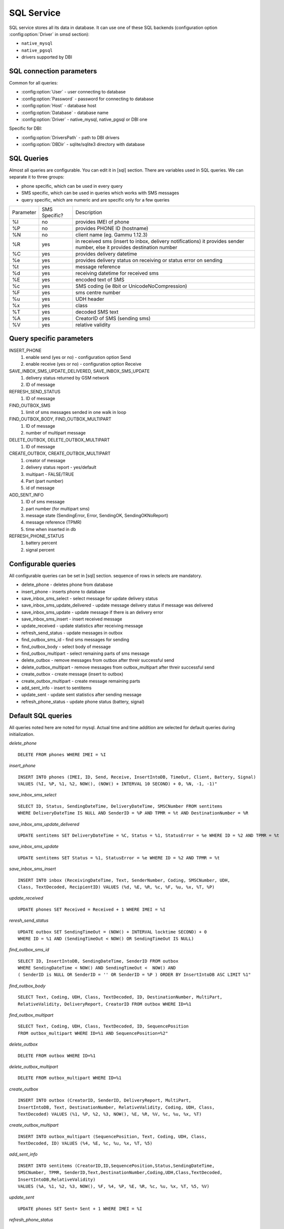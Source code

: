 .. _gammu-smsd-sql:

SQL Service
===========

SQL service stores all its data in database. It can use one of these SQL backends 
(configuration option :config:option:`Driver` in smsd section):

* ``native_mysql``
* ``native_pgsql``
* drivers supported by DBI

SQL connection parameters
-------------------------
Common for all queries:

* :config:option:`User` - user connecting to database
* :config:option:`Password` - password for connecting to database
* :config:option:`Host` - database host
* :config:option:`Database` - database name
* :config:option:`Driver` - native_mysql, native_pgsql or DBI one

Specific for DBI:

* :config:option:`DriversPath` - path to DBI drivers
* :config:option:`DBDir` - sqlite/sqlite3 directory with database

SQL Queries
-----------
Almost all queries are configurable. You can edit it in [sql] section. There are variables
used in SQL queries. We can separate it to three groups:

* phone specific, which can be used in every query
* SMS specific, which can be used in queries which works with SMS messages
* query specific, which are numeric and are specific only for a few queries

+-----------+-----------------+------------------------------------------------------------------+
| Parameter |	SMS Specific? |	Description				       	                 |
+-----------+-----------------+------------------------------------------------------------------+
| %I	    |      no	      | provides IMEI of phone                                           |
+-----------+-----------------+------------------------------------------------------------------+
| %P	    |      no	      | provides PHONE ID (hostname)                                     |
+-----------+-----------------+------------------------------------------------------------------+
| %N        |	   no	      | client name (eg. Gammu 1.12.3)                                   |
+-----------+-----------------+------------------------------------------------------------------+
| %R	    |      yes	      | in received sms (insert to inbox, delivery notifications)        |
|           |                 |	it provides sender number, else it provides destination number   |
+-----------+-----------------+------------------------------------------------------------------+
| %C        |	   yes	      | provides delivery datetime                                       |
+-----------+-----------------+------------------------------------------------------------------+
| %e	    |      yes	      | provides delivery status on receiving or status error on sending |
+-----------+-----------------+------------------------------------------------------------------+
| %t	    |	   yes	      | message reference						 |
+-----------+-----------------+------------------------------------------------------------------+
| %d	    |	   yes	      | receiving datetime for received sms                              |
+-----------+-----------------+------------------------------------------------------------------+
| %E	    |	   yes	      | encoded text of SMS                                              |
+-----------+-----------------+------------------------------------------------------------------+
| %c	    |	   yes	      | SMS coding (ie 8bit or UnicodeNoCompression)                     |
+-----------+-----------------+------------------------------------------------------------------+
| %F	    |	   yes	      | sms centre number                                                |
+-----------+-----------------+------------------------------------------------------------------+
| %u	    |      yes	      | UDH header                                                       |
+-----------+-----------------+------------------------------------------------------------------+
| %x	    |      yes	      |	class                                                            |
+-----------+-----------------+------------------------------------------------------------------+
| %T	    |      yes	      |	decoded SMS text                                                 |
+-----------+-----------------+------------------------------------------------------------------+
| %A        |      yes	      | CreatorID of SMS (sending sms)                                   |
+-----------+-----------------+------------------------------------------------------------------+
| %V	    |      yes	      | relative validity                                                |
+-----------+-----------------+------------------------------------------------------------------+


Query specific parameters
-------------------------
INSERT_PHONE
 1) enable send (yes or no) - configuration option Send
 2) enable receive (yes or no)  - configuration option Receive

SAVE_INBOX_SMS_UPDATE_DELIVERED, SAVE_INBOX_SMS_UPDATE
 1) delivery status returned by GSM network
 2) ID of message

REFRESH_SEND_STATUS
 1) ID of message

FIND_OUTBOX_SMS
 1) limit of sms messages sended in one walk in loop

FIND_OUTBOX_BODY, FIND_OUTBOX_MULTIPART
 1) ID of message
 2) number of multipart message

DELETE_OUTBOX, DELETE_OUTBOX_MULTIPART
 1) ID of message

CREATE_OUTBOX, CREATE_OUTBOX_MULTIPART
 1) creator of message
 2) delivery status report - yes/default
 3) multipart - FALSE/TRUE
 4) Part (part number)
 5) id of message

ADD_SENT_INFO
 1) ID of sms message
 2) part number (for multipart sms)
 3) message state (SendingError, Error, SendingOK, SendingOKNoReport)
 4) message reference (TPMR)
 5) time when inserted in db

REFRESH_PHONE_STATUS
 1) battery percent
 2) signal percent

Configurable queries
--------------------
All configurable queries can be set in [sql] section. sequence of rows in selects are mandatory.

* delete_phone - deletes phone from database
* insert_phone - inserts phone to database
* save_inbox_sms_select - select message for update delivery status
* save_inbox_sms_update_delivered - update message delivery status if message was delivered
* save_inbox_sms_update - update message if there is an delivery error
* save_inbox_sms_insert - insert received message
* update_received - update statistics after receiving message
* refresh_send_status - update messages in outbox
* find_outbox_sms_id - find sms messages for sending
* find_outbox_body - select body of message
* find_outbox_multipart - select remaining parts of sms message
* delete_outbox - remove messages from outbox after threir successful send
* delete_outbox_multipart - remove messages from outbox_multipart after threir successful send
* create_outbox - create message (insert to outbox)
* create_outbox_multipart - create message remaining parts
* add_sent_info - insert to sentitems 
* update_sent - update sent statistics after sending message
* refresh_phone_status - update phone status (battery, signal)

Default SQL queries
-------------------
All queries noted here are noted for mysql. Actual time and time addition 
are selected for default queries during initialization.

*delete_phone* 

::

	DELETE FROM phones WHERE IMEI = %I

*insert_phone*

::

	INSERT INTO phones (IMEI, ID, Send, Receive, InsertIntoDB, TimeOut, Client, Battery, Signal) 
	VALUES (%I, %P, %1, %2, NOW(), (NOW() + INTERVAL 10 SECOND) + 0, %N, -1, -1)"

*save_inbox_sms_select* 

::

	SELECT ID, Status, SendingDateTime, DeliveryDateTime, SMSCNumber FROM sentitems 
	WHERE DeliveryDateTime IS NULL AND SenderID = %P AND TPMR = %t AND DestinationNumber = %R

*save_inbox_sms_update_delivered*

::

	UPDATE sentitems SET DeliveryDateTime = %C, Status = %1, StatusError = %e WHERE ID = %2 AND TPMR = %t

*save_inbox_sms_update*

::

	UPDATE sentitems SET Status = %1, StatusError = %e WHERE ID = %2 AND TPMR = %t

*save_inbox_sms_insert*

::

	INSERT INTO inbox (ReceivingDateTime, Text, SenderNumber, Coding, SMSCNumber, UDH, 
	Class, TextDecoded, RecipientID) VALUES (%d, %E, %R, %c, %F, %u, %x, %T, %P)

*update_received*

::

	UPDATE phones SET Received = Received + 1 WHERE IMEI = %I

*reresh_send_status*

::

	UPDATE outbox SET SendingTimeOut = (NOW() + INTERVAL locktime SECOND) + 0 
	WHERE ID = %1 AND (SendingTimeOut < NOW() OR SendingTimeOut IS NULL)

*find_outbox_sms_id* 

::

	SELECT ID, InsertIntoDB, SendingDateTime, SenderID FROM outbox 
	WHERE SendingDateTime < NOW() AND SendingTimeOut <  NOW() AND 
	( SenderID is NULL OR SenderID = '' OR SenderID = %P ) ORDER BY InsertIntoDB ASC LIMIT %1"

*find_outbox_body*

::

	SELECT Text, Coding, UDH, Class, TextDecoded, ID, DestinationNumber, MultiPart, 
	RelativeValidity, DeliveryReport, CreatorID FROM outbox WHERE ID=%1

*find_outbox_multipart*

::

	SELECT Text, Coding, UDH, Class, TextDecoded, ID, SequencePosition 
	FROM outbox_multipart WHERE ID=%1 AND SequencePosition=%2"

*delete_outbox*

::

	DELETE FROM outbox WHERE ID=%1

*delete_outbox_multipart*

::

	DELETE FROM outbox_multipart WHERE ID=%1

*create_outbox*

::

	INSERT INTO outbox (CreatorID, SenderID, DeliveryReport, MultiPart, 
	InsertIntoDB, Text, DestinationNumber, RelativeValidity, Coding, UDH, Class, 
	TextDecoded) VALUES (%1, %P, %2, %3, NOW(), %E, %R, %V, %c, %u, %x, %T)

*create_outbox_multipart*

::

	INSERT INTO outbox_multipart (SequencePosition, Text, Coding, UDH, Class, 
	TextDecoded, ID) VALUES (%4, %E, %c, %u, %x, %T, %5)

*add_sent_info*

::

	INSERT INTO sentitems (CreatorID,ID,SequencePosition,Status,SendingDateTime,
	SMSCNumber, TPMR, SenderID,Text,DestinationNumber,Coding,UDH,Class,TextDecoded,
	InsertIntoDB,RelativeValidity) 
	VALUES (%A, %1, %2, %3, NOW(), %F, %4, %P, %E, %R, %c, %u, %x, %T, %5, %V)

*update_sent*

::

	 UPDATE phones SET Sent= Sent + 1 WHERE IMEI = %I

*refresh_phone_status*

::

	UPDATE phones SET TimeOut= (NOW() + INTERVAL 10 SECOND) + 0, 
	Battery = %1, Signal = %2 WHERE IMEI = %I"
